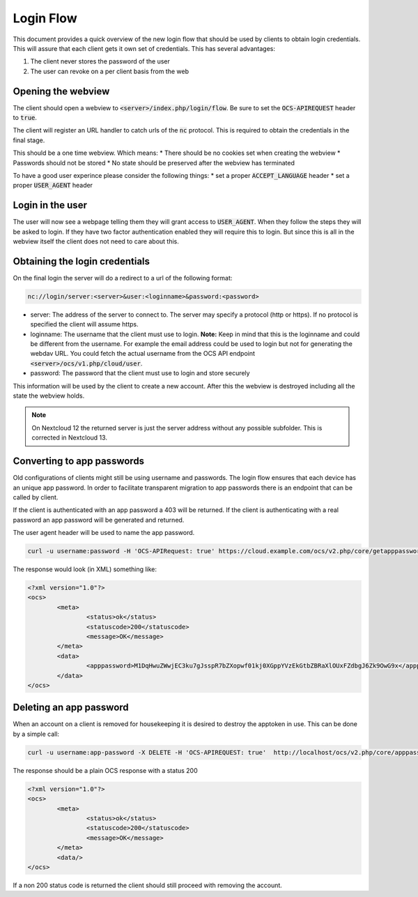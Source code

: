 .. _loginflowindex:

==========
Login Flow
==========

This document provides a quick overview of the new login flow that should be used by clients to obtain
login credentials. This will assure that each client gets it own set of credentials. This has several advantages:

1. The client never stores the password of the user
2. The user can revoke on a per client basis from the web

Opening the webview
-------------------

The client should open a webview to :code:`<server>/index.php/login/flow`. Be sure to set the :code:`OCS-APIREQUEST`
header to :code:`true`.

The client will register an URL handler to catch urls of the :code:`nc` protocol. This is required to obtain the
credentials in the final stage.

This should be a one time webview. Which means:
* There should be no cookies set when creating the webview
* Passwords should not be stored
* No state should be preserved after the webview has terminated

To have a good user experince please consider the following things:
* set a proper :code:`ACCEPT_LANGUAGE` header
* set a proper :code:`USER_AGENT` header


Login in the user
-----------------

The user will now see a webpage telling them they will grant access to :code:`USER_AGENT`. When they follow the steps
they will be asked to login. If they have two factor authentication enabled they will require this to login. But since
this is all in the webview itself the client does not need to care about this.


Obtaining the login credentials
-------------------------------

On the final login the server will do a redirect to a url of the following format:

.. code::

	nc://login/server:<server>&user:<loginname>&password:<password>

* server: The address of the server to connect to. The server may specify a protocol (http or https). If no protocol is specified the client will assume https.
* loginname: The username that the client must use to login. **Note:** Keep in mind that this is the loginname and could be different from the username. For example the email address could be used to login but not for generating the webdav URL. You could fetch the actual username from the OCS API endpoint :code:`<server>/ocs/v1.php/cloud/user`.
* password: The password that the client must use to login and store securely

This information will be used by the client to create a new account.
After this the webview is destroyed including all the state the webview holds.

.. note:: On Nextcloud 12 the returned server is just the server address without any possible subfolder. This is corrected in Nextcloud 13.


Converting to app passwords
---------------------------

Old configurations of clients might still be using username and passwords. The login flow ensures that each device has an unique app password. In order to facilitate transparent migration to app passwords there is an endpoint that can be called by client.

If the client is authenticated with an app password a 403 will be returned. If the client is authenticating with a real password an app password will be generated and returned.

The user agent header will be used to name the app password.

.. code-block:: bash

     curl -u username:password -H 'OCS-APIRequest: true' https://cloud.example.com/ocs/v2.php/core/getapppassword

The response would look (in XML) something like:

.. code-block:: xml

        <?xml version="1.0"?>
        <ocs>
                <meta>
                        <status>ok</status>
                        <statuscode>200</statuscode>
                        <message>OK</message>
                </meta>
                <data>
                        <apppassword>M1DqHwuZWwjEC3ku7gJsspR7bZXopwf01kj0XGppYVzEkGtbZBRaXlOUxFZdbgJ6Zk9OwG9x</apppassword>
                </data>
        </ocs>


Deleting an app password
------------------------

When an account on a client is removed for housekeeping it is desired to destroy the apptoken in use.
This can be done by a simple call:

.. code-block:: bash

        curl -u username:app-password -X DELETE -H 'OCS-APIREQUEST: true'  http://localhost/ocs/v2.php/core/apppassword

The response should be a plain OCS response with a status 200

.. code-block:: xml

        <?xml version="1.0"?>
        <ocs>
                <meta>
                        <status>ok</status>
                        <statuscode>200</statuscode>
                        <message>OK</message>
                </meta>
                <data/>
        </ocs>

If a non 200 status code is returned the client should still proceed with removing the account.
